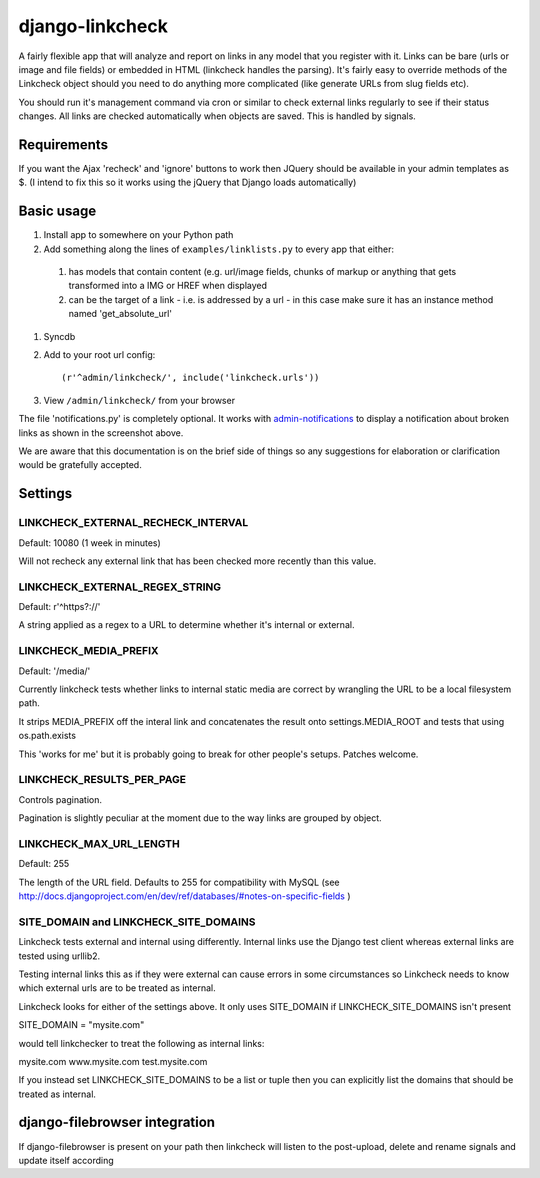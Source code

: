 django-linkcheck
================

.. image:: http://ixxy.co.uk/media/documents/images/linkcheck.jpg

A fairly flexible app that will analyze and report on links in any model that
you register with it. Links can be bare (urls or image and file fields) or
embedded in HTML (linkcheck handles the parsing). It's fairly easy to override
methods of the Linkcheck object should you need to do anything more
complicated (like generate URLs from slug fields etc).
 
You should run it's management command via cron or similar to check external
links regularly to see if their status changes. All links are checked
automatically when objects are saved. This is handled by signals.

Requirements
-----------

If you want the Ajax 'recheck' and 'ignore' buttons to work then JQuery should be available in your admin templates as $. (I intend to fix this so it works using the jQuery that Django loads automatically)

Basic usage
-----------

#. Install app to somewhere on your Python path

#. Add something along the lines of ``examples/linklists.py`` to every app that
   either:

  #) has models that contain content (e.g. url/image fields, chunks of markup
     or anything that gets transformed into a IMG or HREF when displayed
  #) can be the target of a link - i.e. is addressed by a url - in this case
     make sure it has an instance method named 'get_absolute_url'

#. Syncdb

#. Add to your root url config::

    (r'^admin/linkcheck/', include('linkcheck.urls')) 

#. View ``/admin/linkcheck/`` from your browser

The file 'notifications.py' is completely optional. It works with
admin-notifications_ to display a notification about broken links as
shown in the screenshot above.

.. _admin-notifications: http://github.com/andybak/django-admin-notifications

We are aware that this documentation is on the brief side of things so any
suggestions for elaboration or clarification would be gratefully accepted.

Settings
--------

LINKCHECK_EXTERNAL_RECHECK_INTERVAL
~~~~~~~~~~~~~~~~~~~~~~~~~~~~~~~~~~~

Default: 10080 (1 week in minutes)

Will not recheck any external link that has been checked more recently than this value.

LINKCHECK_EXTERNAL_REGEX_STRING
~~~~~~~~~~~~~~~~~~~~~~~~~~~~~~~

Default: r'^https?://'

A string applied as a regex to a URL to determine whether it's internal or external.

LINKCHECK_MEDIA_PREFIX
~~~~~~~~~~~~~~~~~~~~~~

Default: '/media/'

Currently linkcheck tests whether links to internal static media are correct by wrangling the URL to be a local filesystem path.

It strips MEDIA_PREFIX off the interal link and concatenates the result onto settings.MEDIA_ROOT and tests that using os.path.exists

This 'works for me' but it is probably going to break for other people's setups. Patches welcome.

LINKCHECK_RESULTS_PER_PAGE
~~~~~~~~~~~~~~~~~~~~~~~~~~

Controls pagination.

Pagination is slightly peculiar at the moment due to the way links are grouped by object.


LINKCHECK_MAX_URL_LENGTH
~~~~~~~~~~~~~~~~~~~~~~~~

Default: 255

The length of the URL field. Defaults to 255 for compatibility with MySQL (see http://docs.djangoproject.com/en/dev/ref/databases/#notes-on-specific-fields )


SITE_DOMAIN and LINKCHECK_SITE_DOMAINS
~~~~~~~~~~~~~~~~~~~~~~~~~~~~~~~~~~~~~~

Linkcheck tests external and internal using differently. Internal links use the Django test client whereas external links are tested using urllib2.

Testing internal links this as if they were external can cause errors in some circumstances so Linkcheck needs to know which external urls are to be treated as internal. 

Linkcheck looks for either of the settings above. It only uses SITE_DOMAIN if LINKCHECK_SITE_DOMAINS isn't present


SITE_DOMAIN = "mysite.com"

would tell linkchecker to treat the following as internal links:

mysite.com
www.mysite.com
test.mysite.com

If you instead set LINKCHECK_SITE_DOMAINS to be a list or tuple then you can explicitly list the domains that should be treated as internal.


django-filebrowser integration
------------------------------

If django-filebrowser is present on your path then linkcheck will listen to the post-upload, delete and rename signals and update itself according
